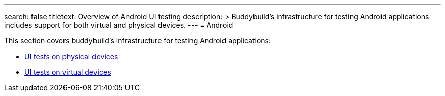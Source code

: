 ---
search: false
titletext: Overview of Android UI testing
description: >
  Buddybuild’s infrastructure for testing Android applications
  includes support for both virtual and physical devices.
---
= Android

This section covers buddybuild's infrastructure for testing Android
applications:

- link:physical_devices.adoc[UI tests on physical devices]
- link:virtual_devices.adoc[UI tests on virtual devices]
